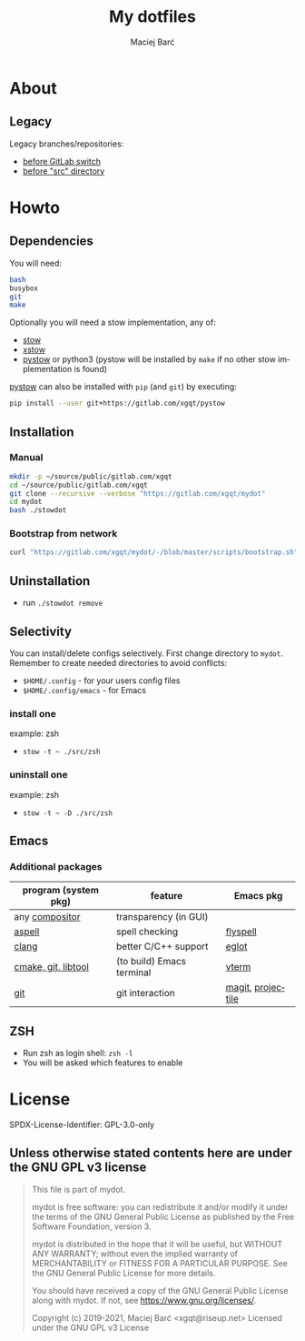 #+TITLE: My dotfiles

#+AUTHOR: Maciej Barć
#+LANGUAGE: en

#+ATTR_HTML: style margin-left: auto; margin-right: auto;
#+STARTUP: showall inlineimages
#+OPTIONS: toc:nil num:nil
#+REVEAL_THEME: black


[[./images/icons/mydot.png]]


* About

  [[https://gitlab.com/xgqt/mydot/pipelines][file:https://gitlab.com/xgqt/mydot/badges/master/pipeline.svg]]
  [[https://github.com/xgqt/mydot/actions/workflows/ci.yml][file:https://github.com/xgqt/mydot/actions/workflows/ci.yml/badge.svg]]
  [[https://archive.softwareheritage.org/browse/origin/?origin_url=https://gitlab.com/xgqt/mydot][file:./images/badges/archived-repository-yellowgreen.svg]]
  [[https://gitlab.com/xgqt/mydot/commits/master.atom][file:./images/badges/feed-atom-orange.svg]]
  [[./LICENSE][file:./images/badges/license-GPLv3-blue.svg]]


** Legacy

   Legacy branches/repositories:
   - [[https://github.com/xgqt/mydot-legacy][before GitLab switch]]
   - [[https://gitlab.com/xgqt/mydot/-/tree/legacy-pre-src][before "src" directory]]


* Howto


** Dependencies

   You will need:
   #+BEGIN_SRC bash
     bash
     busybox
     git
     make
   #+END_SRC

   Optionally you will need a stow implementation, any of:
   - [[https://www.gnu.org/software/stow/][stow]]
   - [[http://xstow.sourceforge.net/][xstow]]
   - [[https://gitlab.com/xgqt/pystow/][pystow]] or python3 (pystow will be installed by =make= if no other stow implementation is found)

   [[https://gitlab.com/xgqt/pystow/][pystow]] can also be installed with =pip= (and =git=) by executing:
   #+BEGIN_SRC bash
     pip install --user git+https://gitlab.com/xgqt/pystow
   #+END_SRC


** Installation

*** Manual

    #+BEGIN_SRC bash
      mkdir -p ~/source/public/gitlab.com/xgqt
      cd ~/source/public/gitlab.com/xgqt
      git clone --recursive --verbose "https://gitlab.com/xgqt/mydot"
      cd mydot
      bash ./stowdot
    #+END_SRC

*** Bootstrap from network

    #+BEGIN_SRC bash
      curl "https://gitlab.com/xgqt/mydot/-/blob/master/scripts/bootstrap.sh" | sh
    #+END_SRC


** Uninstallation

   - run =./stowdot remove=


** Selectivity

   You can install/delete configs selectively.
   First change directory to =mydot=.
   Remember to create needed directories to avoid conflicts:
   - =$HOME/.config=        - for your users config files
   - =$HOME/.config/emacs=  - for Emacs

*** install one

    example: zsh
    - =stow -t ~ ./src/zsh=

*** uninstall one

    example: zsh
    - =stow -t ~ -D ./src/zsh=


** Emacs

*** Additional packages

    | program (system pkg) | feature                   | Emacs pkg         |
    |----------------------+---------------------------+-------------------|
    | any [[https://en.wikipedia.org/wiki/Compositing_window_manager][compositor]]       | transparency (in GUI)     |                   |
    | [[http://aspell.net/][aspell]]               | spell checking            | [[https://www.emacswiki.org/emacs/FlySpell][flyspell]]          |
    | [[https://clang.llvm.org/][clang]]                | better C/C++ support      | [[https://github.com/joaotavora/eglot/][eglot]]             |
    | [[https://github.com/akermu/emacs-libvterm/#requirements][cmake, git, libtool]]  | (to build) Emacs terminal | [[https://github.com/akermu/emacs-libvterm/][vterm]]             |
    | [[https://git-scm.com/][git]]                  | git interaction           | [[https://github.com/magit/magit/][magit]], [[https://github.com/bbatsov/projectile/][projectile]] |


** ZSH

   - Run zsh as login shell: =zsh -l=
   - You will be asked which features to enable


* License

  SPDX-License-Identifier: GPL-3.0-only


** Unless otherwise stated contents here are under the GNU GPL v3 license

   #+BEGIN_QUOTE
     This file is part of mydot.

     mydot is free software: you can redistribute it and/or modify
     it under the terms of the GNU General Public License as published by
     the Free Software Foundation, version 3.

     mydot is distributed in the hope that it will be useful,
     but WITHOUT ANY WARRANTY; without even the implied warranty of
     MERCHANTABILITY or FITNESS FOR A PARTICULAR PURPOSE.  See the
     GNU General Public License for more details.

     You should have received a copy of the GNU General Public License
     along with mydot.  If not, see <https://www.gnu.org/licenses/>.

     Copyright (c) 2019-2021, Maciej Barć <xgqt@riseup.net>
     Licensed under the GNU GPL v3 License
   #+END_QUOTE
